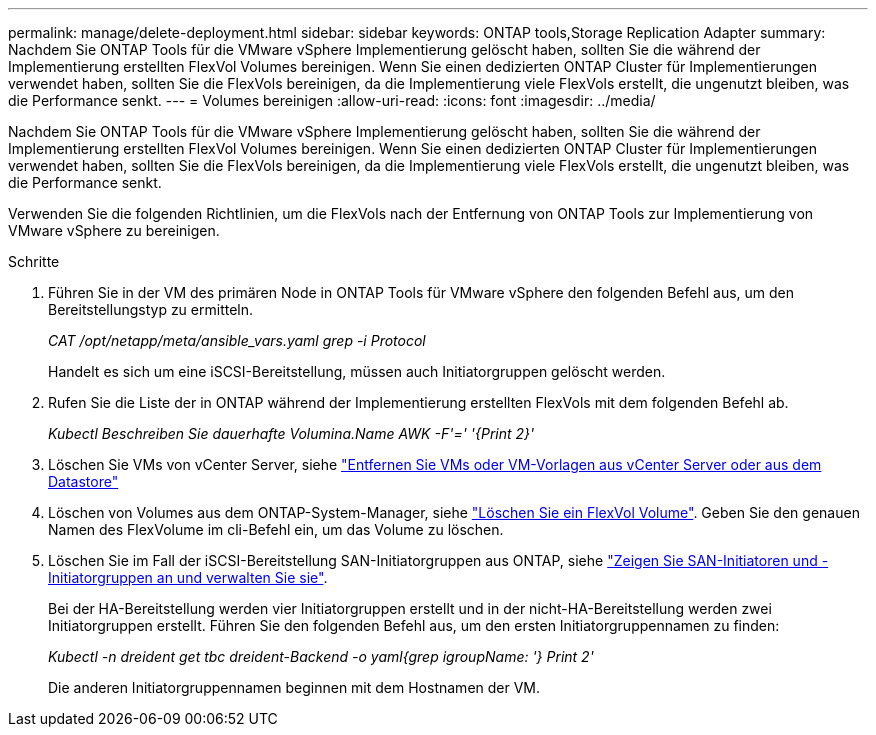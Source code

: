 ---
permalink: manage/delete-deployment.html 
sidebar: sidebar 
keywords: ONTAP tools,Storage Replication Adapter 
summary: Nachdem Sie ONTAP Tools für die VMware vSphere Implementierung gelöscht haben, sollten Sie die während der Implementierung erstellten FlexVol Volumes bereinigen. Wenn Sie einen dedizierten ONTAP Cluster für Implementierungen verwendet haben, sollten Sie die FlexVols bereinigen, da die Implementierung viele FlexVols erstellt, die ungenutzt bleiben, was die Performance senkt. 
---
= Volumes bereinigen
:allow-uri-read: 
:icons: font
:imagesdir: ../media/


[role="lead"]
Nachdem Sie ONTAP Tools für die VMware vSphere Implementierung gelöscht haben, sollten Sie die während der Implementierung erstellten FlexVol Volumes bereinigen. Wenn Sie einen dedizierten ONTAP Cluster für Implementierungen verwendet haben, sollten Sie die FlexVols bereinigen, da die Implementierung viele FlexVols erstellt, die ungenutzt bleiben, was die Performance senkt.

Verwenden Sie die folgenden Richtlinien, um die FlexVols nach der Entfernung von ONTAP Tools zur Implementierung von VMware vSphere zu bereinigen.

.Schritte
. Führen Sie in der VM des primären Node in ONTAP Tools für VMware vSphere den folgenden Befehl aus, um den Bereitstellungstyp zu ermitteln.
+
_CAT /opt/netapp/meta/ansible_vars.yaml grep -i Protocol_

+
Handelt es sich um eine iSCSI-Bereitstellung, müssen auch Initiatorgruppen gelöscht werden.

. Rufen Sie die Liste der in ONTAP während der Implementierung erstellten FlexVols mit dem folgenden Befehl ab.
+
_Kubectl Beschreiben Sie dauerhafte Volumina.Name AWK -F'=' '{Print 2}'_

. Löschen Sie VMs von vCenter Server, siehe https://docs.vmware.com/en/VMware-vSphere/7.0/com.vmware.vsphere.vm_admin.doc/GUID-27E53D26-F13F-4F94-8866-9C6CFA40471C.html["Entfernen Sie VMs oder VM-Vorlagen aus vCenter Server oder aus dem Datastore"]
. Löschen von Volumes aus dem ONTAP-System-Manager, siehe https://docs.netapp.com/us-en/ontap/volumes/delete-flexvol-task.html["Löschen Sie ein FlexVol Volume"]. Geben Sie den genauen Namen des FlexVolume im cli-Befehl ein, um das Volume zu löschen.
. Löschen Sie im Fall der iSCSI-Bereitstellung SAN-Initiatorgruppen aus ONTAP, siehe https://docs.netapp.com/us-en/ontap/san-admin/manage-san-initiators-task.html["Zeigen Sie SAN-Initiatoren und -Initiatorgruppen an und verwalten Sie sie"].
+
Bei der HA-Bereitstellung werden vier Initiatorgruppen erstellt und in der nicht-HA-Bereitstellung werden zwei Initiatorgruppen erstellt.
Führen Sie den folgenden Befehl aus, um den ersten Initiatorgruppennamen zu finden:

+
_Kubectl -n dreident get tbc dreident-Backend -o yaml{grep igroupName: '} Print 2'_

+
Die anderen Initiatorgruppennamen beginnen mit dem Hostnamen der VM.


